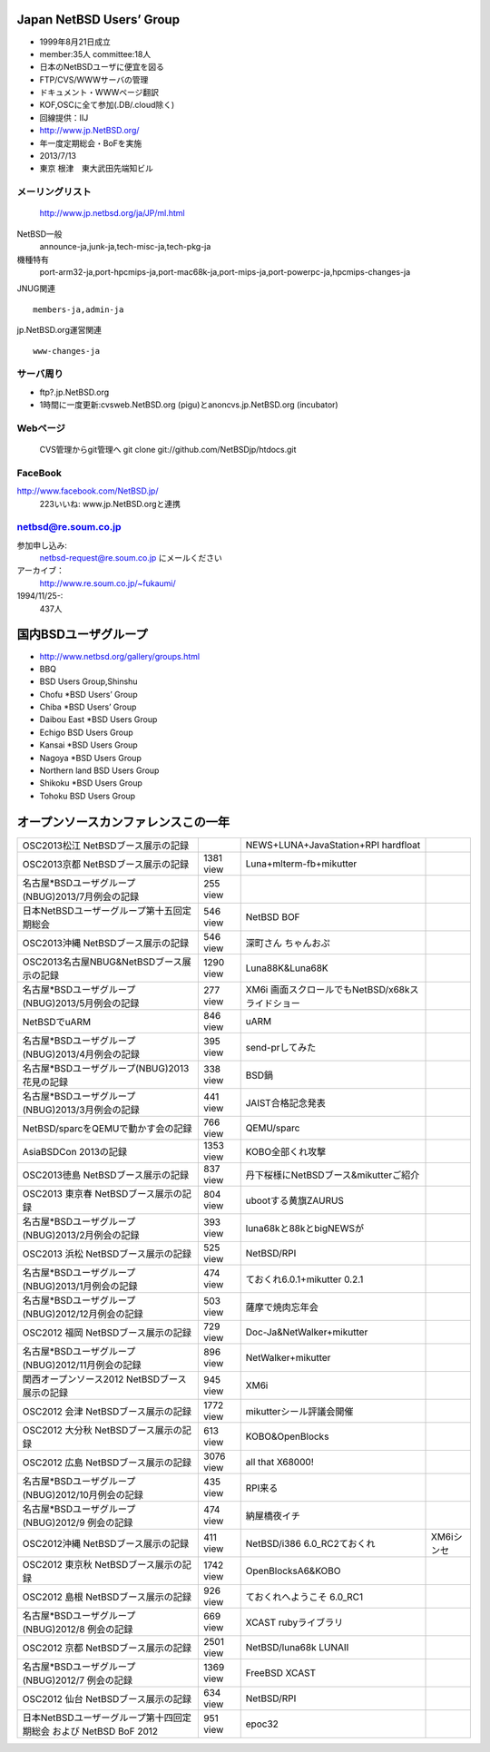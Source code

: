 .. 
 Copyright (c) 2013 Jun Ebihara All rights reserved.
 Redistribution and use in source and binary forms, with or without
 modification, are permitted provided that the following conditions
 are met:
 1. Redistributions of source code must retain the above copyright
    notice, this list of conditions and the following disclaimer.
 2. Redistributions in binary form must reproduce the above copyright
    notice, this list of conditions and the following disclaimer in the
    documentation and/or other materials provided with the distribution.
 THIS SOFTWARE IS PROVIDED BY THE AUTHOR ``AS IS'' AND ANY EXPRESS OR
 IMPLIED WARRANTIES, INCLUDING, BUT NOT LIMITED TO, THE IMPLIED WARRANTIES
 OF MERCHANTABILITY AND FITNESS FOR A PARTICULAR PURPOSE ARE DISCLAIMED.
 IN NO EVENT SHALL THE AUTHOR BE LIABLE FOR ANY DIRECT, INDIRECT,
 INCIDENTAL, SPECIAL, EXEMPLARY, OR CONSEQUENTIAL DAMAGES (INCLUDING, BUT
 NOT LIMITED TO, PROCUREMENT OF SUBSTITUTE GOODS OR SERVICES; LOSS OF USE,
 DATA, OR PROFITS; OR BUSINESS INTERRUPTION) HOWEVER CAUSED AND ON ANY
 THEORY OF LIABILITY, WHETHER IN CONTRACT, STRICT LIABILITY, OR TORT
 (INCLUDING NEGLIGENCE OR OTHERWISE) ARISING IN ANY WAY OUT OF THE USE OF
 THIS SOFTWARE, EVEN IF ADVISED OF THE POSSIBILITY OF SUCH DAMAGE.

Japan NetBSD Users’ Group
-----------------------------
* 1999年8月21日成立
* member:35人 committee:18人
* 日本のNetBSDユーザに便宜を図る
* FTP/CVS/WWWサーバの管理
* ドキュメント・WWWページ翻訳
* KOF,OSCに全て参加(.DB/.cloud除く)
* 回線提供：IIJ
*  http://www.jp.NetBSD.org/
* 年一度定期総会・BoFを実施
* 2013/7/13
* 東京 根津　東大武田先端知ビル

メーリングリスト
"""""""""""""""""
 http://www.jp.netbsd.org/ja/JP/ml.html

NetBSD一般
    announce-ja,junk-ja,tech-misc-ja,tech-pkg-ja 

機種特有
    port-arm32-ja,port-hpcmips-ja,port-mac68k-ja,port-mips-ja,port-powerpc-ja,hpcmips-changes-ja 

JNUG関連

::

    members-ja,admin-ja 

jp.NetBSD.org運営関連

::

    www-changes-ja 


サーバ周り
""""""""""

* ftp?.jp.NetBSD.org
* 1時間に一度更新:cvsweb.NetBSD.org (pigu)とanoncvs.jp.NetBSD.org (incubator)


Webページ
"""""""""

 CVS管理からgit管理へ
 git clone git://github.com/NetBSDjp/htdocs.git

FaceBook
""""""""""

http://www.facebook.com/NetBSD.jp/
  223いいね: www.jp.NetBSD.orgと連携

netbsd@re.soum.co.jp
""""""""""""""""""""""

参加申し込み: 
  netbsd-request@re.soum.co.jp にメールください
アーカイブ：
  http://www.re.soum.co.jp/~fukaumi/ 
1994/11/25-:
  437人

国内BSDユーザグループ
----------------------
.. 
* http://www.netbsd.org/gallery/groups.html
* BBQ
* BSD Users Group,Shinshu
* Chofu *BSD Users’ Group
* Chiba *BSD Users’ Group
* Daibou East *BSD Users Group
* Echigo BSD Users Group
* Kansai *BSD Users Group
* Nagoya *BSD Users Group
* Northern land BSD Users Group
* Shikoku *BSD Users Group
* Tohoku BSD Users Group

オープンソースカンファレンスこの一年
----------------------------------

.. csv-table::

 OSC2013松江 NetBSDブース展示の記録 , ,NEWS+LUNA+JavaStation+RPI hardfloat
 OSC2013京都 NetBSDブース展示の記録 ,1381 view , Luna+mlterm-fb+mikutter
 名古屋*BSDユーザグループ(NBUG)2013/7月例会の記録 ,255 view,
 日本NetBSDユーザーグループ第十五回定期総会,546 view,NetBSD BOF
 OSC2013沖縄 NetBSDブース展示の記録 , 546 view,深町さん ちゃんおぷ
 OSC2013名古屋NBUG&NetBSDブース展示の記録 ,1290 view,Luna88K&Luna68K
 名古屋*BSDユーザグループ(NBUG)2013/5月例会の記録 ,277 view,XM6i 画面スクロールでもNetBSD/x68kスライドショー
 NetBSDでuARM, 846 view, uARM
 名古屋*BSDユーザグループ(NBUG)2013/4月例会の記録 ,395 view,send-prしてみた
 名古屋*BSDユーザグループ(NBUG)2013 花見の記録 ,338 view ,BSD鍋
 名古屋*BSDユーザグループ(NBUG)2013/3月例会の記録, 441 view,JAIST合格記念発表
 NetBSD/sparcをQEMUで動かす会の記録, 766 view,QEMU/sparc
 AsiaBSDCon 2013の記録 ,1353 view,KOBO全部くれ攻撃
 OSC2013徳島 NetBSDブース展示の記録 ,837 view,丹下桜様にNetBSDブース&mikutterご紹介
 OSC2013 東京春 NetBSDブース展示の記録 ,804 view,ubootする黄旗ZAURUS
 名古屋*BSDユーザグループ(NBUG)2013/2月例会の記録,393 view,luna68kと88kとbigNEWSが
 OSC2013 浜松 NetBSDブース展示の記録,525 view,NetBSD/RPI
 名古屋*BSDユーザグループ(NBUG)2013/1月例会の記録,474 view,ておくれ6.0.1+mikutter 0.2.1
 名古屋*BSDユーザグループ(NBUG)2012/12月例会の記録,503 view,薩摩で焼肉忘年会
 OSC2012 福岡 NetBSDブース展示の記録,729 view,Doc-Ja&NetWalker+mikutter
 名古屋*BSDユーザグループ(NBUG)2012/11月例会の記録,896 view,NetWalker+mikutter
 関西オープンソース2012 NetBSDブース展示の記録,945 view,XM6i
 OSC2012 会津 NetBSDブース展示の記録,1772 view,mikutterシール評議会開催
 OSC2012 大分秋 NetBSDブース展示の記録,613 view,KOBO&OpenBlocks
 OSC2012 広島 NetBSDブース展示の記録,3076 view,all that X68000!
 名古屋*BSDユーザグループ(NBUG)2012/10月例会の記録,435 view,RPI来る
 名古屋*BSDユーザグループ(NBUG)2012/9 例会の記録,474 view,納屋橋夜イチ
 OSC2012沖縄 NetBSDブース展示の記録,411 view,NetBSD/i386 6.0_RC2ておくれ,XM6iシンセ
 OSC2012 東京秋 NetBSDブース展示の記録,1742 view,OpenBlocksA6&KOBO
 OSC2012 島根 NetBSDブース展示の記録,926 view,ておくれへようこそ 6.0_RC1
 名古屋*BSDユーザグループ(NBUG)2012/8 例会の記録,669 view,XCAST rubyライブラリ
 OSC2012 京都 NetBSDブース展示の記録,2501 view,NetBSD/luna68k LUNAII
 名古屋*BSDユーザグループ(NBUG)2012/7 例会の記録,1369 view,FreeBSD XCAST
 OSC2012 仙台 NetBSDブース展示の記録,634 view,NetBSD/RPI
 日本NetBSDユーザーグループ第十四回定期総会 および NetBSD BoF 2012,951 view,epoc32



